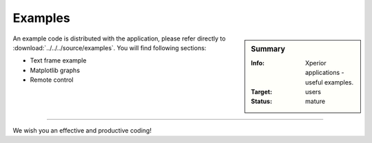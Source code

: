 .. _examples:********Examples********.. sidebar:: Summary    :Info: Xperior applications - useful examples.     :Target: users    :Status: mature.. index:: single: examplesAn example code is distributed with the application, please refer directly to :download:`../../../source/examples`. You will find following sections:* Text frame example* Matplotlib graphs* Remote control---------------------------We wish you an effective and productive coding!